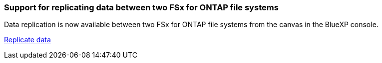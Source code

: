 === Support for replicating data between two FSx for ONTAP file systems

Data replication is now available between two FSx for ONTAP file systems from the canvas in the BlueXP console. 

link:https://docs.netapp.com/us-en/storage-management-fsx-ontap/use/task-manage-fsx-systems.html#replicate-data[Replicate data]